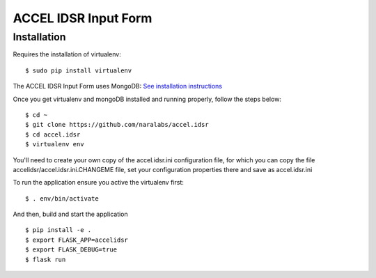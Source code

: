 =====================
ACCEL IDSR Input Form
=====================
Installation
------------

Requires the installation of virtualenv:

::

  $ sudo pip install virtualenv

The ACCEL IDSR Input Form uses MongoDB: `See installation instructions <https://docs.mongodb.com/manual/tutorial/install-mongodb-on-debian/>`_


Once you get virtualenv and mongoDB installed and running properly, follow the
steps below:

::

  $ cd ~
  $ git clone https://github.com/naralabs/accel.idsr
  $ cd accel.idsr
  $ virtualenv env


You'll need  to create your own copy of the accel.idsr.ini configuration file,
for which you can copy the file accelidsr/accel.idsr.ini.CHANGEME file, set
your configuration properties there and save as accel.idsr.ini

To run the application ensure you active the virtualenv first:

::

  $ . env/bin/activate

And then, build and start the application

::

  $ pip install -e .
  $ export FLASK_APP=accelidsr
  $ export FLASK_DEBUG=true
  $ flask run
